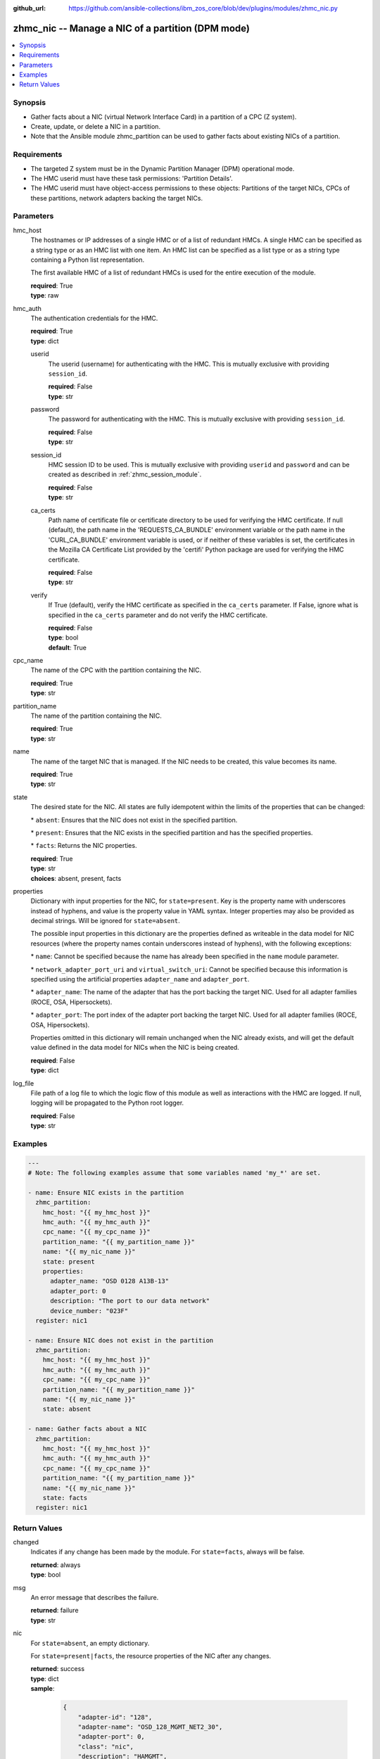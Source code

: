 
:github_url: https://github.com/ansible-collections/ibm_zos_core/blob/dev/plugins/modules/zhmc_nic.py

.. _zhmc_nic_module:


zhmc_nic -- Manage a NIC of a partition (DPM mode)
==================================================



.. contents::
   :local:
   :depth: 1


Synopsis
--------
- Gather facts about a NIC (virtual Network Interface Card) in a partition of a CPC (Z system).
- Create, update, or delete a NIC in a partition.
- Note that the Ansible module zhmc\_partition can be used to gather facts about existing NICs of a partition.


Requirements
------------

- The targeted Z system must be in the Dynamic Partition Manager (DPM) operational mode.
- The HMC userid must have these task permissions: 'Partition Details'.
- The HMC userid must have object-access permissions to these objects: Partitions of the target NICs, CPCs of these partitions, network adapters backing the target NICs.




Parameters
----------


hmc_host
  The hostnames or IP addresses of a single HMC or of a list of redundant HMCs. A single HMC can be specified as a string type or as an HMC list with one item. An HMC list can be specified as a list type or as a string type containing a Python list representation.

  The first available HMC of a list of redundant HMCs is used for the entire execution of the module.

  | **required**: True
  | **type**: raw


hmc_auth
  The authentication credentials for the HMC.

  | **required**: True
  | **type**: dict


  userid
    The userid (username) for authenticating with the HMC. This is mutually exclusive with providing \ :literal:`session\_id`\ .

    | **required**: False
    | **type**: str


  password
    The password for authenticating with the HMC. This is mutually exclusive with providing \ :literal:`session\_id`\ .

    | **required**: False
    | **type**: str


  session_id
    HMC session ID to be used. This is mutually exclusive with providing \ :literal:`userid`\  and \ :literal:`password`\  and can be created as described in :ref:\`zhmc\_session\_module\`.

    | **required**: False
    | **type**: str


  ca_certs
    Path name of certificate file or certificate directory to be used for verifying the HMC certificate. If null (default), the path name in the 'REQUESTS\_CA\_BUNDLE' environment variable or the path name in the 'CURL\_CA\_BUNDLE' environment variable is used, or if neither of these variables is set, the certificates in the Mozilla CA Certificate List provided by the 'certifi' Python package are used for verifying the HMC certificate.

    | **required**: False
    | **type**: str


  verify
    If True (default), verify the HMC certificate as specified in the \ :literal:`ca\_certs`\  parameter. If False, ignore what is specified in the \ :literal:`ca\_certs`\  parameter and do not verify the HMC certificate.

    | **required**: False
    | **type**: bool
    | **default**: True



cpc_name
  The name of the CPC with the partition containing the NIC.

  | **required**: True
  | **type**: str


partition_name
  The name of the partition containing the NIC.

  | **required**: True
  | **type**: str


name
  The name of the target NIC that is managed. If the NIC needs to be created, this value becomes its name.

  | **required**: True
  | **type**: str


state
  The desired state for the NIC. All states are fully idempotent within the limits of the properties that can be changed:

  \* \ :literal:`absent`\ : Ensures that the NIC does not exist in the specified partition.

  \* \ :literal:`present`\ : Ensures that the NIC exists in the specified partition and has the specified properties.

  \* \ :literal:`facts`\ : Returns the NIC properties.

  | **required**: True
  | **type**: str
  | **choices**: absent, present, facts


properties
  Dictionary with input properties for the NIC, for \ :literal:`state=present`\ . Key is the property name with underscores instead of hyphens, and value is the property value in YAML syntax. Integer properties may also be provided as decimal strings. Will be ignored for \ :literal:`state=absent`\ .

  The possible input properties in this dictionary are the properties defined as writeable in the data model for NIC resources (where the property names contain underscores instead of hyphens), with the following exceptions:

  \* \ :literal:`name`\ : Cannot be specified because the name has already been specified in the \ :literal:`name`\  module parameter.

  \* \ :literal:`network\_adapter\_port\_uri`\  and \ :literal:`virtual\_switch\_uri`\ : Cannot be specified because this information is specified using the artificial properties \ :literal:`adapter\_name`\  and \ :literal:`adapter\_port`\ .

  \* \ :literal:`adapter\_name`\ : The name of the adapter that has the port backing the target NIC. Used for all adapter families (ROCE, OSA, Hipersockets).

  \* \ :literal:`adapter\_port`\ : The port index of the adapter port backing the target NIC. Used for all adapter families (ROCE, OSA, Hipersockets).

  Properties omitted in this dictionary will remain unchanged when the NIC already exists, and will get the default value defined in the data model for NICs when the NIC is being created.

  | **required**: False
  | **type**: dict


log_file
  File path of a log file to which the logic flow of this module as well as interactions with the HMC are logged. If null, logging will be propagated to the Python root logger.

  | **required**: False
  | **type**: str




Examples
--------

.. code-block:: yaml+jinja

   
   ---
   # Note: The following examples assume that some variables named 'my_*' are set.

   - name: Ensure NIC exists in the partition
     zhmc_partition:
       hmc_host: "{{ my_hmc_host }}"
       hmc_auth: "{{ my_hmc_auth }}"
       cpc_name: "{{ my_cpc_name }}"
       partition_name: "{{ my_partition_name }}"
       name: "{{ my_nic_name }}"
       state: present
       properties:
         adapter_name: "OSD 0128 A13B-13"
         adapter_port: 0
         description: "The port to our data network"
         device_number: "023F"
     register: nic1

   - name: Ensure NIC does not exist in the partition
     zhmc_partition:
       hmc_host: "{{ my_hmc_host }}"
       hmc_auth: "{{ my_hmc_auth }}"
       cpc_name: "{{ my_cpc_name }}"
       partition_name: "{{ my_partition_name }}"
       name: "{{ my_nic_name }}"
       state: absent

   - name: Gather facts about a NIC
     zhmc_partition:
       hmc_host: "{{ my_hmc_host }}"
       hmc_auth: "{{ my_hmc_auth }}"
       cpc_name: "{{ my_cpc_name }}"
       partition_name: "{{ my_partition_name }}"
       name: "{{ my_nic_name }}"
       state: facts
     register: nic1










Return Values
-------------


changed
  Indicates if any change has been made by the module. For \ :literal:`state=facts`\ , always will be false.

  | **returned**: always
  | **type**: bool

msg
  An error message that describes the failure.

  | **returned**: failure
  | **type**: str

nic
  For \ :literal:`state=absent`\ , an empty dictionary.

  For \ :literal:`state=present|facts`\ , the resource properties of the NIC after any changes.

  | **returned**: success
  | **type**: dict
  | **sample**:

    .. code-block:: json

        {
            "adapter-id": "128",
            "adapter-name": "OSD_128_MGMT_NET2_30",
            "adapter-port": 0,
            "class": "nic",
            "description": "HAMGMT",
            "device-number": "0004",
            "element-id": "5956e97a-f433-11ea-b67c-00106f239d19",
            "element-uri": "/api/partitions/32323df4-f433-11ea-b67c-00106f239d19/nics/5956e97a-f433-11ea-b67c-00106f239d19",
            "mac-address": "02:d2:4d:80:b9:88",
            "name": "HAMGMT0",
            "parent": "/api/partitions/32323df4-f433-11ea-b67c-00106f239d19",
            "ssc-ip-address": null,
            "ssc-ip-address-type": null,
            "ssc-management-nic": false,
            "ssc-mask-prefix": null,
            "type": "osd",
            "virtual-switch-uri": "/api/virtual-switches/db2f0bec-e578-11e8-bd0a-00106f239c31",
            "vlan-id": null,
            "vlan-type": null
        }

  name
    NIC name

    | **type**: str

  {property}
    Additional properties of the NIC, as described in the data model of the 'NIC' element object of the 'Partition' object in the :term:\`HMC API\` book. The property names have hyphens (-) as described in that book.

    | **type**: raw


